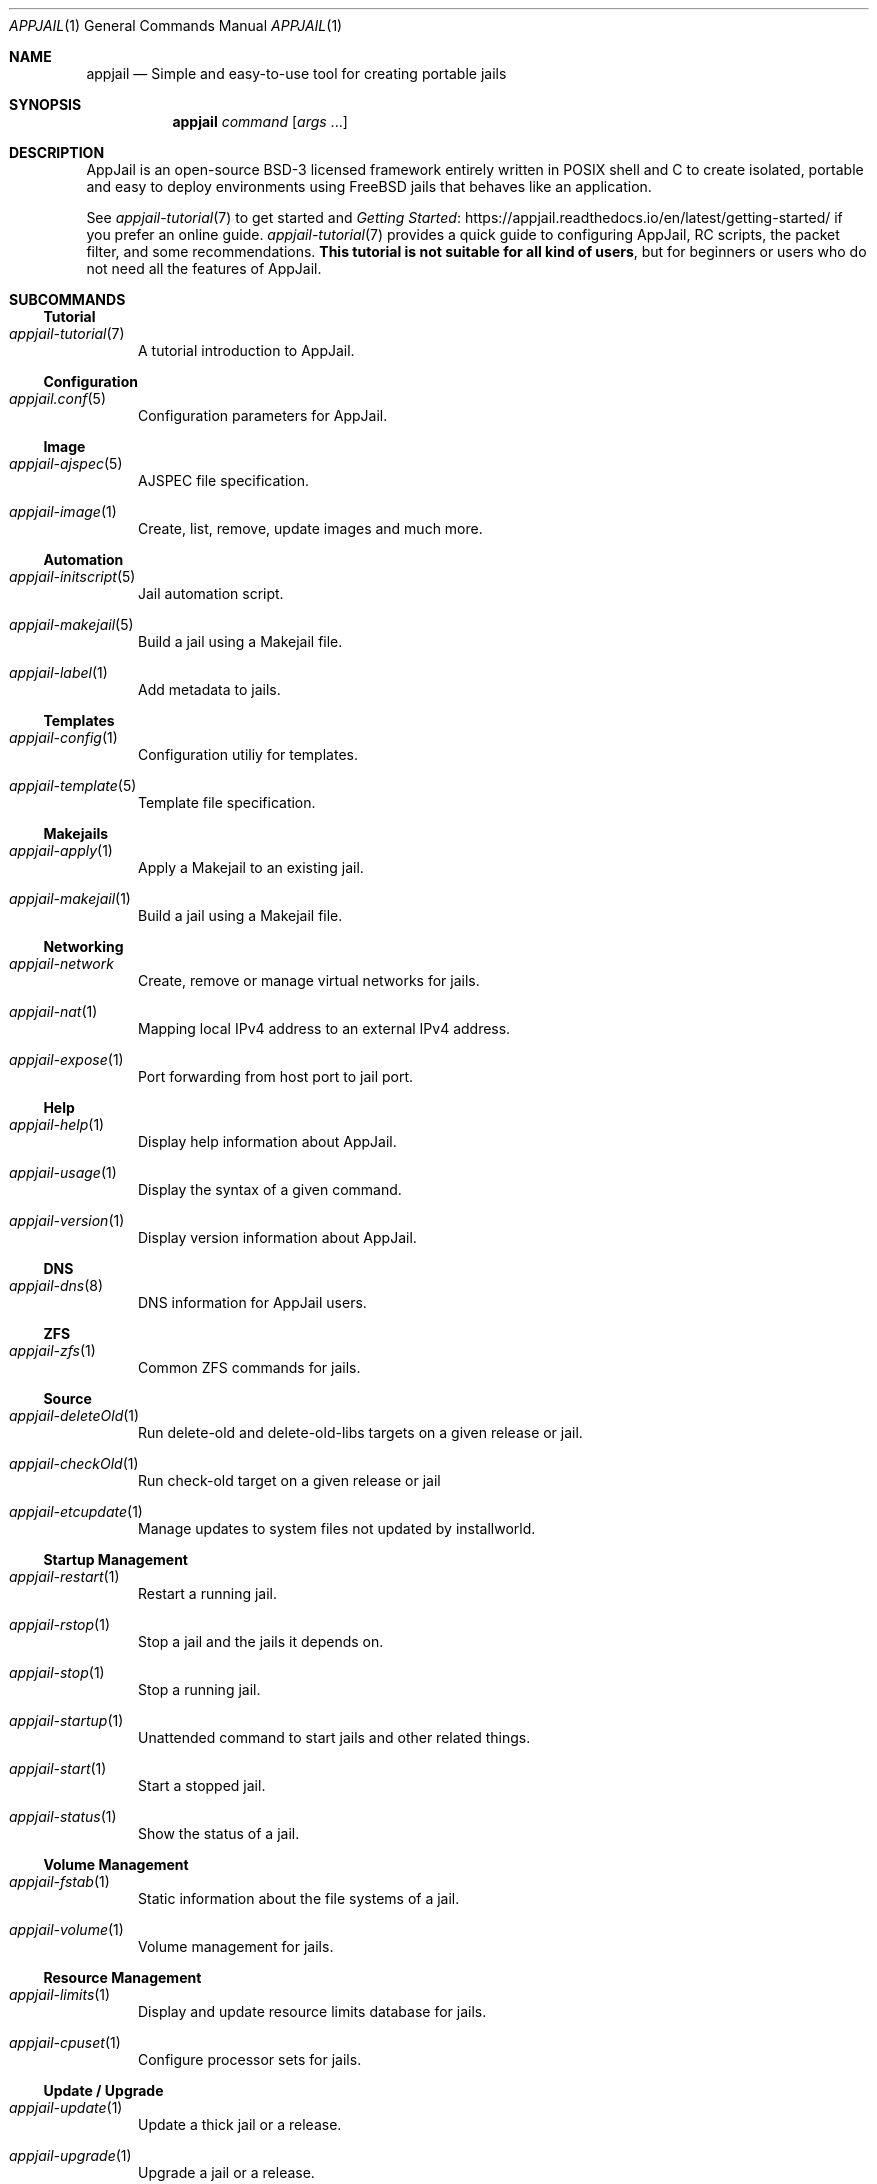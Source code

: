 .\"Copyright (c) 2024, Jesús Daniel Colmenares Oviedo <DtxdF@disroot.org>
.\"All rights reserved.
.\"
.\"Redistribution and use in source and binary forms, with or without
.\"modification, are permitted provided that the following conditions are met:
.\"
.\"* Redistributions of source code must retain the above copyright notice, this
.\"  list of conditions and the following disclaimer.
.\"
.\"* Redistributions in binary form must reproduce the above copyright notice,
.\"  this list of conditions and the following disclaimer in the documentation
.\"  and/or other materials provided with the distribution.
.\"
.\"* Neither the name of the copyright holder nor the names of its
.\"  contributors may be used to endorse or promote products derived from
.\"  this software without specific prior written permission.
.\"
.\"THIS SOFTWARE IS PROVIDED BY THE COPYRIGHT HOLDERS AND CONTRIBUTORS "AS IS"
.\"AND ANY EXPRESS OR IMPLIED WARRANTIES, INCLUDING, BUT NOT LIMITED TO, THE
.\"IMPLIED WARRANTIES OF MERCHANTABILITY AND FITNESS FOR A PARTICULAR PURPOSE ARE
.\"DISCLAIMED. IN NO EVENT SHALL THE COPYRIGHT HOLDER OR CONTRIBUTORS BE LIABLE
.\"FOR ANY DIRECT, INDIRECT, INCIDENTAL, SPECIAL, EXEMPLARY, OR CONSEQUENTIAL
.\"DAMAGES (INCLUDING, BUT NOT LIMITED TO, PROCUREMENT OF SUBSTITUTE GOODS OR
.\"SERVICES; LOSS OF USE, DATA, OR PROFITS; OR BUSINESS INTERRUPTION) HOWEVER
.\"CAUSED AND ON ANY THEORY OF LIABILITY, WHETHER IN CONTRACT, STRICT LIABILITY,
.\"OR TORT (INCLUDING NEGLIGENCE OR OTHERWISE) ARISING IN ANY WAY OUT OF THE USE
.\"OF THIS SOFTWARE, EVEN IF ADVISED OF THE POSSIBILITY OF SUCH DAMAGE.
.Dd March 12, 2024
.Dt APPJAIL 1
.Os
.Sh NAME
.Nm appjail
.Nd Simple and easy-to-use tool for creating portable jails
.Sh SYNOPSIS
.Nm appjail
.Ar command
.Op Ar args Ns " " Ns "..."
.Sh DESCRIPTION
AppJail is an open-source BSD-3 licensed framework entirely written in POSIX shell
and C to create isolated, portable and easy to deploy environments using FreeBSD
jails that behaves like an application.
.Pp
See
.Xr appjail-tutorial 7
to get started and
.Lk https://appjail.readthedocs.io/en/latest/getting-started/ "Getting Started"
if you prefer an online guide.
.Xr appjail-tutorial 7
provides a quick guide to configuring AppJail, RC scripts, the packet filter,
and some recommendations.
.Sy This tutorial is not suitable for all kind of users ","
but for beginners or users who do not need all the features of AppJail.
.Sh SUBCOMMANDS
.Ss Tutorial
.Bl -tag -width xxx
.It Xr appjail-tutorial 7
A tutorial introduction to AppJail.
.El
.Ss Configuration
.Bl -tag -width xxx
.It Xr appjail.conf 5
Configuration parameters for AppJail.
.El
.Ss Image
.Bl -tag -width xxx
.It Xr appjail-ajspec 5
AJSPEC file specification.
.It Xr appjail-image 1
Create, list, remove, update images and much more.
.El
.Ss Automation
.Bl -tag -width xxx
.It Xr appjail-initscript 5
Jail automation script.
.It Xr appjail-makejail 5
Build a jail using a Makejail file.
.It Xr appjail-label 1
Add metadata to jails.
.El
.Ss Templates
.Bl -tag -width xxx
.It Xr appjail-config 1
Configuration utiliy for templates.
.It Xr appjail-template 5
Template file specification.
.El
.Ss Makejails
.Bl -tag -width xxx
.It Xr appjail-apply 1
Apply a Makejail to an existing jail.
.It Xr appjail-makejail 1
Build a jail using a Makejail file.
.El
.Ss Networking
.Bl -tag -width xxx
.It Xr appjail-network
Create, remove or manage virtual networks for jails.
.It Xr appjail-nat 1
Mapping local IPv4 address to an external IPv4 address.
.It Xr appjail-expose 1
Port forwarding from host port to jail port.
.El
.Ss Help
.Bl -tag -width xxx
.It Xr appjail-help 1
Display help information about AppJail.
.It Xr appjail-usage 1
Display the syntax of a given command.
.It Xr appjail-version 1
Display version information about AppJail.
.El
.Ss DNS
.Bl -tag -width xxx
.It Xr appjail-dns 8
DNS information for AppJail users.
.El
.Ss ZFS
.Bl -tag -width xxx
.It Xr appjail-zfs 1
Common ZFS commands for jails.
.El
.Ss Source
.Bl -tag -width xxx
.It Xr appjail-deleteOld 1
Run delete-old and delete-old-libs targets on a given release or jail.
.It Xr appjail-checkOld 1
Run check-old target on a given release or jail
.It Xr appjail-etcupdate 1
Manage updates to system files not updated by installworld.
.El
.Ss Startup Management
.Bl -tag -width xxx
.It Xr appjail-restart 1
Restart a running jail.
.It Xr appjail-rstop 1
Stop a jail and the jails it depends on.
.It Xr appjail-stop 1
Stop a running jail.
.It Xr appjail-startup 1
Unattended command to start jails and other related things.
.It Xr appjail-start 1
Start a stopped jail.
.It Xr appjail-status 1
Show the status of a jail.
.El
.Ss Volume Management
.Bl -tag -width xxx
.It Xr appjail-fstab 1
Static information about the file systems of a jail.
.It Xr appjail-volume 1
Volume management for jails.
.El
.Ss Resource Management
.Bl -tag -width xxx
.It Xr appjail-limits 1
Display and update resource limits database for jails.
.It Xr appjail-cpuset 1
Configure processor sets for jails.
.El
.Ss Update / Upgrade
.Bl -tag -width xxx
.It Xr appjail-update 1
Update a thick jail or a release.
.It Xr appjail-upgrade 1
Upgrade a jail or a release.
.El
.Ss Argument Persistence
.Bl -tag -width xxx
.It Xr appjail-disable 1
Remove default parameters for stages.
.It Xr appjail-enable 1
Set default parameters for stages.
.It Xr appjail-enabled 1
Get the value for a given enabled parameter.
.El
.Ss Supervisor
.Bl -tag -width xxx
.It Xr appjail-healthcheck 1
Keep your jails healthy and running.
.El
.Ss Logs Management
.Bl -tag -width xxx
.It Xr appjail-logs 1
Log management for jails.
.El
.Ss Xr rc 8 Management
.Bl -tag -width xxx
.It Xr appjail-service 1
Control (start/stop/etc.) or list system services within a jail.
.It Xr appjail-sysrc 1
Safely edit system rc files within a jail.
.El
.Ss Trusted Users
.Bl -tag -width xxx
.It Xr appjail-user 8
Hints and parameters for trusted users.
.El
.Ss Jail Creation
.Bl -tag -width xxx
.It Xr appjail-jail 1
Creates, removes, lists and configures jails.
.It Xr appjail-quick 1
Create a pre-configured jail.
.El
.Ss Command Execution
.Bl -tag -width xxx
.It Xr appjail-cmd 1
Execute commands in a jail.
.El
.Ss Dynamic Device Management
.Bl -tag -width xxx
.It Xr appjail-devfs 1
Dynamic DEVFS ruleset management.
.El
.Ss Package Management
.Bl -tag -width xxx
.It Xr appjail-pkg 1
Manipulate packages within a jail.
.El
.Ss Release Creation
.Bl -tag -width xxx
.It Xr appjail-fetch 1
Fetch and extract components to create jails.
.El
.Ss Ephemeral Concept
.Bl -tag -width xxx
.It Xr appjail-ephemeral 7
cattle, pets and jails.
.El
.Ss Login
.Bl -tag -width xxx
.It Xr appjail-login 1
Log into the jail.
.El
.Ss User-defined Stages
.Bl -tag -width xxx
.It Xr appjail-run 1
Run user-defined stages.
.El
.Ss OCI
.Bl -tag -width xxx
.It Xr appjail-oci 1
Commands for interpreting OCI images.
.El
.Sh SIGNALS
AppJail returns
.Sy 70
when a signal is captured or other depending on the last command executed and
interrupted. The following signals are captured:
.Pp
.Bl -tag -compact -width xx
.It Sy SIGHUP
.It Sy SIGINT
.It Sy SIGQUIT
.It Sy SIGTERM
.It Sy SIGXCPU
.It Sy SIGXFSZ
.El
.Pp
The following signals are ignored:
.Pp
.Bl -tag -compact -width xx
.It Sy SIGALRM
.It Sy SIGVTALRM
.It Sy SIGPROF
.It Sy SIGUSR1
.It Sy SIGUSR2
.El
.Pp
If a signal is captured or simply terminates execution, AppJail performs several
operations that depend entirely on the subcommand, but some are general: send a
.Sy SIGTERM
.Pq or Sy SIGKILL No if Sy SIGTERM No has no effect after a while
to all child processes created by the main process and delete temporary files.
.Sh EXIT STATUS
.Ex -std
It may fail for one of the following reasons:
.Pp
.Bl -dash -compact
.It
.Em EX_USAGE ":"
The
.Ar command
was not specified.
.It
.Em EX_NOINPUT ":"
The
.Ar command
does not exist.
.It
.Em EX_SOFTWARE ":"
The function responsible for the implementation of the
.Ar command
does not exist.
.It
.Em EX_IOERR ":"
Error creating a ZFS dataset or a directory.
.It
.Em EX_DATAERR ":"
The log name used to record the AppJail session is invalid.
.El
.Sh SEE ALSO
.Xr appjail-tutorial 7
.Xr appjail-help 1
.Xr appjail-usage 1
.Xr sysexits 3
.Sh AUTHORS
.An Jesús Daniel Colmenares Oviedo Aq Mt DtxdF@disroot.org

